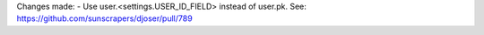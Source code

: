 Changes made:
- Use user.<settings.USER_ID_FIELD> instead of user.pk. See: https://github.com/sunscrapers/djoser/pull/789
